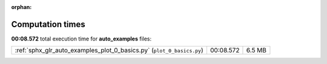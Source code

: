 
:orphan:

.. _sphx_glr_auto_examples_sg_execution_times:

Computation times
=================
**00:08.572** total execution time for **auto_examples** files:

+-----------------------------------------------------------------------+-----------+--------+
| :ref:`sphx_glr_auto_examples_plot_0_basics.py` (``plot_0_basics.py``) | 00:08.572 | 6.5 MB |
+-----------------------------------------------------------------------+-----------+--------+
